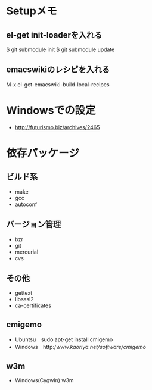 * Setupメモ
** el-get init-loaderを入れる
$ git submodule init
$ git submodule update

** emacswikiのレシピを入れる
M-x el-get-emacswiki-build-local-recipes

* Windowsでの設定


  - http://futurismo.biz/archives/2465

* 依存パッケージ
** ビルド系
  - make
  - gcc
  - autoconf

** バージョン管理
  - bzr
  - git
  - mercurial
  - cvs

** その他
  - gettext
  - libsasl2
  - ca-certificates

** cmigemo
   - Ubuntsu　sudo apt-get install cmigemo
   - Windows　http://www.kaoriya.net/software/cmigemo/
   
** w3m
   - Windows(Cygwin) w3m
